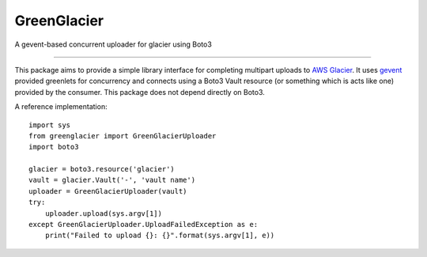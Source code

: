 GreenGlacier
=======================

A gevent-based concurrent uploader for glacier using Boto3

----

This package aims to provide a simple library interface for completing multipart
uploads to `AWS Glacier <https://aws.amazon.com/glacier/>`_. It uses `gevent
<http://www.gevent.org/>`_ provided greenlets for concurrency and connects using
a Boto3 Vault resource (or something which is acts like one) provided by the
consumer. This package does not depend directly on Boto3.

A reference implementation:

::

    import sys
    from greenglacier import GreenGlacierUploader
    import boto3

    glacier = boto3.resource('glacier')
    vault = glacier.Vault('-', 'vault name')
    uploader = GreenGlacierUploader(vault)
    try:
        uploader.upload(sys.argv[1])
    except GreenGlacierUploader.UploadFailedException as e:
        print("Failed to upload {}: {}".format(sys.argv[1], e))
